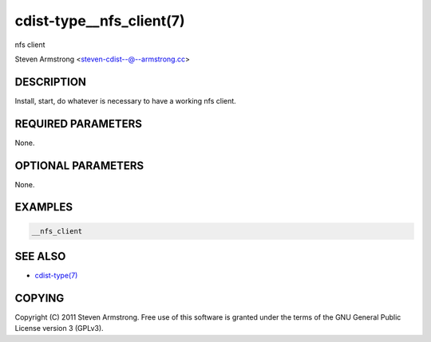 cdist-type__nfs_client(7)
=========================
nfs client

Steven Armstrong <steven-cdist--@--armstrong.cc>


DESCRIPTION
-----------
Install, start, do whatever is necessary to have a working nfs client.


REQUIRED PARAMETERS
-------------------
None.


OPTIONAL PARAMETERS
-------------------
None.


EXAMPLES
--------

.. code-block:: sh

    __nfs_client


SEE ALSO
--------
- `cdist-type(7) <cdist-type.html>`_


COPYING
-------
Copyright \(C) 2011 Steven Armstrong. Free use of this software is
granted under the terms of the GNU General Public License version 3 (GPLv3).
